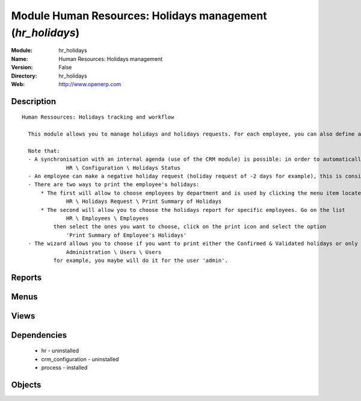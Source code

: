 
Module Human Resources: Holidays management (*hr_holidays*)
===========================================================
:Module: hr_holidays
:Name: Human Resources: Holidays management
:Version: False
:Directory: hr_holidays
:Web: http://www.openerp.com

Description
-----------

::
  
    Human Ressources: Holidays tracking and workflow
  
      This module allows you to manage holidays and holidays requests. For each employee, you can also define a number of available holidays per holiday status.
  
      Note that:
      - A synchronisation with an internal agenda (use of the CRM module) is possible: in order to automatically create a case when an holiday request is accepted, you have to link the holidays status to a case section. You can set up this info and your colour preferences in
                  HR \ Configuration \ Holidays Status
      - An employee can make a negative holiday request (holiday request of -2 days for example), this is considered by the system as an ask for more off-days. It will increase his total of that holiday status available (if the request is accepted).
      - There are two ways to print the employee's holidays:
          * The first will allow to choose employees by department and is used by clicking the menu item located in
                  HR \ Holidays Request \ Print Summary of Holidays
          * The second will allow you to choose the holidays report for specific employees. Go on the list
                  HR \ Employees \ Employees
              then select the ones you want to choose, click on the print icon and select the option
                  'Print Summary of Employee's Holidays'
      - The wizard allows you to choose if you want to print either the Confirmed & Validated holidays or only the Validated ones. These states must be set up by a user from the group 'HR' and with the role 'holidays'. You can define these features in the security tab from the user data in
                  Administration \ Users \ Users
              for example, you maybe will do it for the user 'admin'.
  

Reports
-------

Menus
-------

Views
-----

Dependencies
------------

 * hr - uninstalled

 * crm_configuration - uninstalled

 * process - installed

Objects
-------